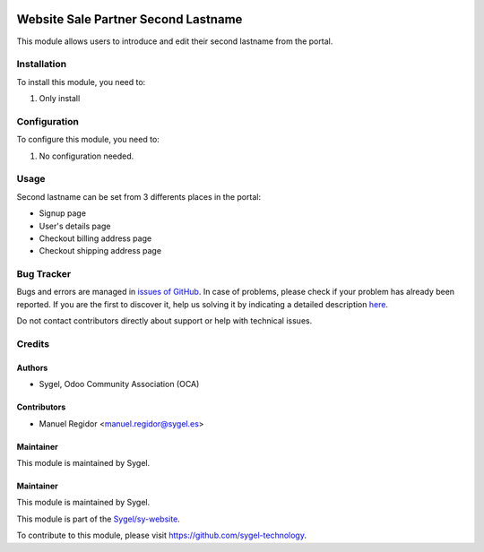 .. image:: https://img.shields.io/badge/licence-AGPL--3-blue.svg
    :target: http://www.gnu.org/licenses/agpl
    :alt: License: AGPL-3

====================================
Website Sale Partner Second Lastname
====================================

This module allows users to introduce and edit their second lastname from the portal.

Installation
============

To install this module, you need to:

#. Only install


Configuration
=============

To configure this module, you need to:

#. No configuration needed.


Usage
=====

Second lastname can be set from 3 differents places in the portal:

* Signup page
* User's details page
* Checkout billing address page
* Checkout shipping address page


Bug Tracker
===========

Bugs and errors are managed in `issues of GitHub <https://github.com/sygel-technology/sy-website/issues>`_.
In case of problems, please check if your problem has already been
reported. If you are the first to discover it, help us solving it by indicating
a detailed description `here <https://github.com/sygel-technology/sy-website/issues/new>`_.

Do not contact contributors directly about support or help with technical issues.


Credits
=======

Authors
~~~~~~~

* Sygel, Odoo Community Association (OCA)


Contributors
~~~~~~~~~~~~

* Manuel Regidor <manuel.regidor@sygel.es>


Maintainer
~~~~~~~~~~

This module is maintained by Sygel.

Maintainer
~~~~~~~~~~

This module is maintained by Sygel.

.. image:: https://www.sygel.es/logo.png
   :alt: Sygel
   :target: https://www.sygel.es

This module is part of the `Sygel/sy-website <https://github.com/sygel-technology/sy-website>`_.

To contribute to this module, please visit https://github.com/sygel-technology.
